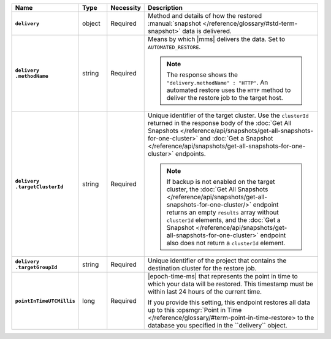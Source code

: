 .. list-table::
   :widths: 15 10 10 65
   :header-rows: 1
   :stub-columns: 1

   * - Name
     - Type
     - Necessity
     - Description

   * - ``delivery``
     - object
     - Required
     - Method and details of how the restored :manual:`snapshot </reference/glossary/#std-term-snapshot>` data
       is delivered.

   * - | ``delivery``
       | ``.methodName``
     - string
     - Required
     - Means by which |mms| delivers the data. Set to
       ``AUTOMATED_RESTORE``.

       .. note::

          The response shows the ``"delivery.methodName" : "HTTP"``. An
          automated restore uses the ``HTTP`` method to deliver the
          restore job to the target host.

       .. include:: /includes/note-scp-removed.rst

   * - | ``delivery``
       | ``.targetClusterId``
     - string
     - Required
     - Unique identifier of the target cluster. Use the ``clusterId``
       returned in the response body of the
       :doc:`Get All Snapshots </reference/api/snapshots/get-all-snapshots-for-one-cluster>`
       and :doc:`Get a Snapshot </reference/api/snapshots/get-all-snapshots-for-one-cluster>`
       endpoints.

       .. note::

          If backup is not enabled on the target cluster, the
          :doc:`Get All Snapshots </reference/api/snapshots/get-all-snapshots-for-one-cluster/>`
          endpoint returns an empty ``results`` array without
          ``clusterId`` elements, and the
          :doc:`Get a Snapshot </reference/api/snapshots/get-all-snapshots-for-one-cluster>`
          endpoint also does not return a ``clusterId`` element.

   * - | ``delivery``
       | ``.targetGroupId``
     - string
     - Required
     - Unique identifier of the project that contains the destination
       cluster for the restore job.

   * - ``pointInTimeUTCMillis``
     - long
     - Required
     - |epoch-time-ms| that represents the point in time to which your
       data will be restored. This timestamp must be within last 24
       hours of the current time.

       If you provide this setting, this endpoint restores all data up
       to this :opsmgr:`Point in Time </reference/glossary/#term-point-in-time-restore>  to the
       database you specified in the ``delivery`` object.


